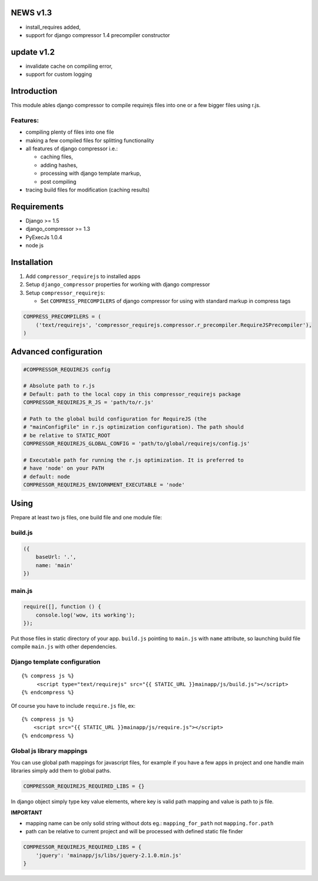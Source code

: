 

NEWS v1.3
=========

- install_requires added,
- support for django compressor 1.4 precompiler constructor

update v1.2
===========

- invalidate cache on compiling error,
- support for custom logging


Introduction
============

This module ables django compressor to compile requirejs files into one
or a few bigger files using r.js.

Features:
---------

-  compiling plenty of files into one file
-  making a few compiled files for splitting functionality
-  all features of django compressor i.e.:

   -  caching files,
   -  adding hashes,
   -  processing with django template markup,
   -  post compiling

-  tracing build files for modification (caching results)

Requirements
============

-  Django >= 1.5
-  django\_compressor >= 1.3
-  PyExecJs 1.0.4

-  node js

Installation
============

1. Add ``compressor_requirejs`` to installed apps
2. Setup ``django_compressor`` properties for working with django
   compressor
3. Setup ``compressor_requirejs``:

   -  Set ``COMPRESS_PRECOMPILERS`` of django compressor for using with
      standard markup in compress tags

.. code:: python

    COMPRESS_PRECOMPILERS = (
        ('text/requirejs', 'compressor_requirejs.compressor.r_precompiler.RequireJSPrecompiler'),
    )

Advanced configuration
======================

.. code:: python


        #COMPRESSOR_REQUIREJS config

        # Absolute path to r.js
        # Default: path to the local copy in this compressor_requirejs package
        COMPRESSOR_REQUIREJS_R_JS = 'path/to/r.js'

        # Path to the global build configuration for RequireJS (the
        # "mainConfigFile" in r.js optimization configuration). The path should
        # be relative to STATIC_ROOT
        COMPRESSOR_REQUIREJS_GLOBAL_CONFIG = 'path/to/global/requirejs/config.js'

        # Executable path for running the r.js optimization. It is preferred to
        # have 'node' on your PATH
        # default: node
        COMPRESSOR_REQUIREJS_ENVIORNMENT_EXECUTABLE = 'node'


Using
=====

Prepare at least two js files, one build file and one module file:

build.js
--------

.. code:: javascript

    ({
        baseUrl: '.',
        name: 'main'
    })

main.js
-------

.. code:: javascript

    require([], function () {
        console.log('wow, its working');
    });

Put those files in static directory of your app. ``build.js`` pointing
to ``main.js`` with ``name`` attribute, so launching build file compile
``main.js`` with other dependencies.

Django template configuration
-----------------------------

::

     {% compress js %}
          <script type="text/requirejs" src="{{ STATIC_URL }}mainapp/js/build.js"></script>
     {% endcompress %}

Of course you have to include ``require.js`` file, ex:

::

    {% compress js %}
        <script src="{{ STATIC_URL }}mainapp/js/require.js"></script>
    {% endcompress %}


Global js library mappings
--------------------------

You can use global path mappings for javascript files,
for example if you have a few apps in project and one handle main libraries simply add them to global paths.

.. code:: python

    COMPRESSOR_REQUIREJS_REQUIRED_LIBS = {}

In django object simply type key value elements, where key is valid path mapping and value is path to js file.

**IMPORTANT**

- mapping name can be only solid string without dots eg.: ``mapping_for_path`` not ``mapping.for.path``
- path can be relative to current project and will be processed with defined static file finder


.. code:: python

    COMPRESSOR_REQUIREJS_REQUIRED_LIBS = {
        'jquery': 'mainapp/js/libs/jquery-2.1.0.min.js'
    }
